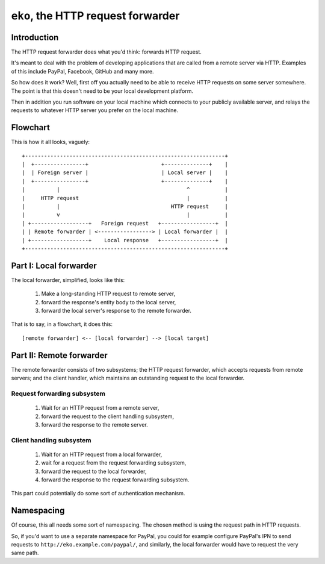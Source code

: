 =====================================
 ``eko``, the HTTP request forwarder
=====================================

Introduction
============

The HTTP request forwarder does what you'd think: forwards HTTP request.

It's meant to deal with the problem of developing applications that are called
from a remote server via HTTP. Examples of this include PayPal, Facebook,
GitHub and many more.

So how does it work? Well, first off you actually need to be able to receive
HTTP requests on some server somewhere. The point is that this doesn't need to
be your local development platform.

Then in addition you run software on your local machine which connects to your
publicly available server, and relays the requests to whatever HTTP server you
prefer on the local machine.

Flowchart
=========

This is how it all looks, vaguely::

    +---------------------------------------------------------------+
    |  +----------------+                       +--------------+    |
    |  | Foreign server |                       | Local server |    |
    |  +----------------+                       +--------------+    |
    |          |                                        ^           |
    |     HTTP request                                  |           |
    |          |                                   HTTP request     |
    |          v                                        |           |
    | +------------------+   Foreign request   +-----------------+  |
    | | Remote forwarder | <-----------------> | Local forwarder |  |
    | +------------------+    Local response   +-----------------+  |
    +---------------------------------------------------------------+

Part I: Local forwarder
=======================

The local forwarder, simplified, looks like this:

 1. Make a long-standing HTTP request to remote server,
 2. forward the response's entity body to the local server,
 3. forward the local server's response to the remote forwarder.

That is to say, in a flowchart, it does this::

    [remote forwarder] <-- [local forwarder] --> [local target]

Part II: Remote forwarder
=========================

The remote forwarder consists of two subsystems; the HTTP request forwarder,
which accepts requests from remote servers; and the client handler, which
maintains an outstanding request to the local forwarder.

Request forwarding subsystem
----------------------------

 1. Wait for an HTTP request from a remote server,
 2. forward the request to the client handling subsystem,
 3. forward the response to the remote server.

Client handling subsystem
-------------------------

 1. Wait for an HTTP request from a local forwarder,
 2. wait for a request from the request forwarding subsystem,
 3. forward the request to the local forwarder,
 4. forward the response to the request forwarding subsystem.

This part could potentially do some sort of authentication mechanism.

Namespacing
===========

Of course, this all needs some sort of namespacing. The chosen method is using
the request path in HTTP requests.

So, if you'd want to use a separate namespace for PayPal, you could for example
configure PayPal's IPN to send requests to ``http://eko.example.com/paypal/``,
and similarly, the local forwarder would have to request the very same path.
